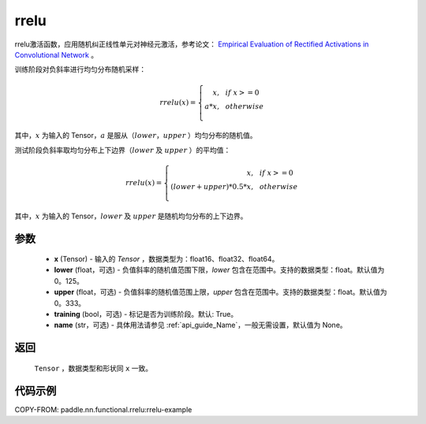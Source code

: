 .. _cn_api_nn_cn_rrelu:

rrelu
-------------------------------

.. py:function:: paddle.nn.functional.rrelu(x, lower=1. / 8., upper=1. / 3., training=True, name=None)

rrelu激活函数，应用随机纠正线性单元对神经元激活，参考论文：
`Empirical Evaluation of Rectified Activations in Convolutional Network <https://arxiv.org/abs/1505.00853>`_ 。

训练阶段对负斜率进行均匀分布随机采样：

.. math::

        rrelu(x)=
            \left\{
                \begin{array}{rcl}
                    x, & & if \ x >= 0 \\
                    a * x, & & otherwise \\
                \end{array}
            \right.

其中，:math:`x` 为输入的 Tensor，:math:`a` 是服从（:math:`lower`，:math:`upper` ）均匀分布的随机值。

测试阶段负斜率取均匀分布上下边界（:math:`lower` 及 :math:`upper` ）的平均值：

.. math::

        rrelu(x)=
            \left\{
                \begin{array}{rcl}
                    x, & & if \ x >= 0 \\
                    (lower + upper) * 0.5 * x, & & otherwise \\
                \end{array}
            \right.

其中，:math:`x` 为输入的 Tensor，:math:`lower` 及 :math:`upper` 是随机均匀分布的上下边界。

参数
::::::::::
    - **x** (Tensor) - 输入的 `Tensor` ，数据类型为：float16、float32、float64。
    - **lower** (float，可选) - 负值斜率的随机值范围下限，`lower` 包含在范围中。支持的数据类型：float。默认值为0。125。
    - **upper** (float，可选) - 负值斜率的随机值范围上限，`upper` 包含在范围中。支持的数据类型：float。默认值为0。333。
    - **training** (bool，可选) - 标记是否为训练阶段。默认: True。
    - **name** (str，可选) - 具体用法请参见  :ref:`api_guide_Name`，一般无需设置，默认值为 None。

返回
::::::::::
    ``Tensor`` ，数据类型和形状同 ``x`` 一致。

代码示例
:::::::::
COPY-FROM: paddle.nn.functional.rrelu:rrelu-example
